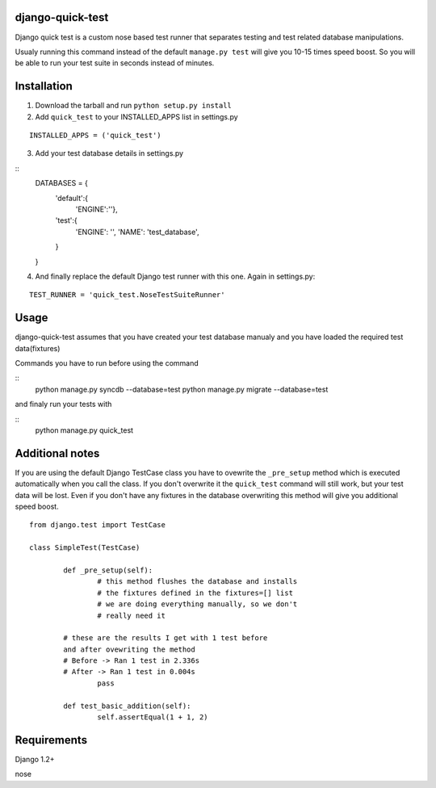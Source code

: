 =================
django-quick-test
=================

Django quick test is a custom nose based test runner that
separates testing and test related database manipulations.


Usualy running this command instead of the default ``manage.py test``
will give you 10-15 times speed boost. So you will be able to run
your test suite in seconds instead of minutes.

===============
 Installation
===============


1. Download the tarball and run ``python setup.py install``

2. Add ``quick_test`` to your INSTALLED_APPS list in settings.py
   

::

	INSTALLED_APPS = ('quick_test')



3. Add your test database details in settings.py 

::
	DATABASES = {
		'default':{
			'ENGINE':''},
		'test':{
			'ENGINE': '',
			'NAME': 'test_database',
		}
	}		


4. And finally replace the default Django test runner with this one. Again in settings.py:

::

	TEST_RUNNER = 'quick_test.NoseTestSuiteRunner'


=========
 Usage 
=========

django-quick-test assumes that you have created your test database manualy and 
you have loaded the required test data(fixtures) 



Commands you have to run before using the command

::
	python manage.py syncdb --database=test
	python manage.py migrate --database=test


and finaly run your tests with

::
	python manage.py quick_test


==================
 Additional notes
==================


If you are using the default Django TestCase class
you have to ovewrite the ``_pre_setup`` method which is executed
automatically when you call the class. If you don't overwrite it
the ``quick_test`` command will still work, but your test data
will be lost. Even if you don't have any fixtures in the database
overwriting this method will give you additional speed boost.

::

    from django.test import TestCase

    class SimpleTest(TestCase)

	    def _pre_setup(self):
		    # this method flushes the database and installs 
		    # the fixtures defined in the fixtures=[] list
		    # we are doing everything manually, so we don't
		    # really need it
            
            # these are the results I get with 1 test before
            and after ovewriting the method
            # Before -> Ran 1 test in 2.336s
            # After -> Ran 1 test in 0.004s 
		    pass

	    def test_basic_addition(self):
		    self.assertEqual(1 + 1, 2)
 


===============
 Requirements
===============


Django 1.2+

nose

